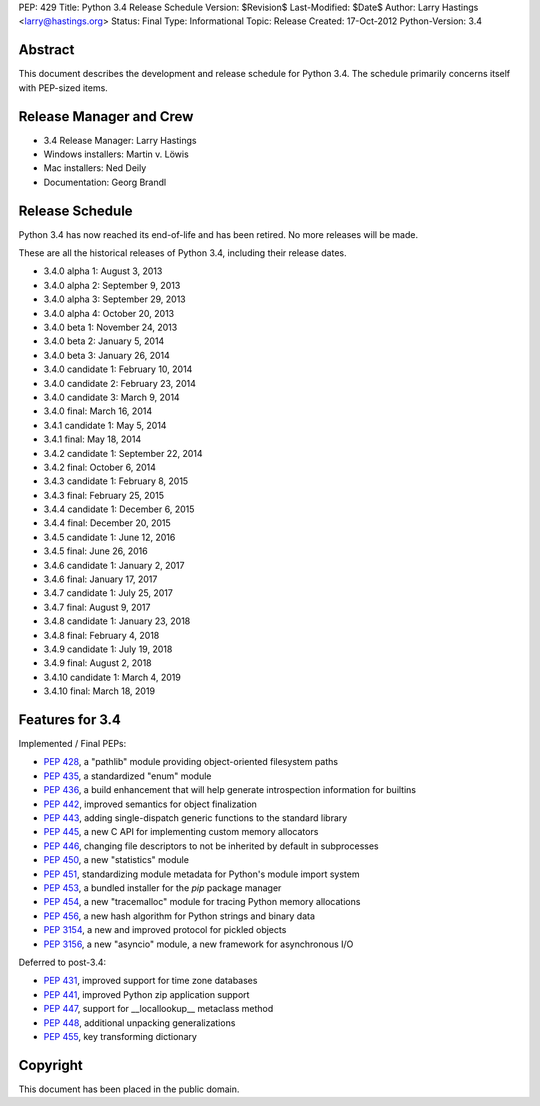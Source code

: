 PEP: 429
Title: Python 3.4 Release Schedule
Version: $Revision$
Last-Modified: $Date$
Author: Larry Hastings <larry@hastings.org>
Status: Final
Type: Informational
Topic: Release
Created: 17-Oct-2012
Python-Version: 3.4


Abstract
========

This document describes the development and release schedule for
Python 3.4.  The schedule primarily concerns itself with PEP-sized
items.

.. Small features may be added up to the first beta
   release.  Bugs may be fixed until the final release,
   which is planned for March 2014.


Release Manager and Crew
========================

- 3.4 Release Manager: Larry Hastings
- Windows installers: Martin v. Löwis
- Mac installers: Ned Deily
- Documentation: Georg Brandl


Release Schedule
================

Python 3.4 has now reached its end-of-life and has been retired.
No more releases will be made.

These are all the historical releases of Python 3.4,
including their release dates.

- 3.4.0 alpha 1: August 3, 2013
- 3.4.0 alpha 2: September 9, 2013
- 3.4.0 alpha 3: September 29, 2013
- 3.4.0 alpha 4: October 20, 2013
- 3.4.0 beta 1: November 24, 2013
- 3.4.0 beta 2: January 5, 2014
- 3.4.0 beta 3: January 26, 2014
- 3.4.0 candidate 1: February 10, 2014
- 3.4.0 candidate 2: February 23, 2014
- 3.4.0 candidate 3: March 9, 2014
- 3.4.0 final: March 16, 2014
- 3.4.1 candidate 1: May 5, 2014
- 3.4.1 final: May 18, 2014
- 3.4.2 candidate 1: September 22, 2014
- 3.4.2 final: October 6, 2014
- 3.4.3 candidate 1: February 8, 2015
- 3.4.3 final: February 25, 2015
- 3.4.4 candidate 1: December 6, 2015
- 3.4.4 final: December 20, 2015
- 3.4.5 candidate 1: June 12, 2016
- 3.4.5 final: June 26, 2016
- 3.4.6 candidate 1: January 2, 2017
- 3.4.6 final: January 17, 2017
- 3.4.7 candidate 1: July 25, 2017
- 3.4.7 final: August 9, 2017
- 3.4.8 candidate 1: January 23, 2018
- 3.4.8 final: February 4, 2018
- 3.4.9 candidate 1: July 19, 2018
- 3.4.9 final: August 2, 2018
- 3.4.10 candidate 1: March 4, 2019
- 3.4.10 final: March 18, 2019


Features for 3.4
================

Implemented / Final PEPs:

* :pep:`428`, a "pathlib" module providing object-oriented filesystem paths
* :pep:`435`, a standardized "enum" module
* :pep:`436`, a build enhancement that will help generate introspection information for builtins
* :pep:`442`, improved semantics for object finalization
* :pep:`443`, adding single-dispatch generic functions to the standard library
* :pep:`445`, a new C API for implementing custom memory allocators
* :pep:`446`, changing file descriptors to not be inherited by default in subprocesses
* :pep:`450`, a new "statistics" module
* :pep:`451`, standardizing module metadata for Python's module import system
* :pep:`453`, a bundled installer for the *pip* package manager
* :pep:`454`, a new "tracemalloc" module for tracing Python memory allocations
* :pep:`456`, a new hash algorithm for Python strings and binary data
* :pep:`3154`, a new and improved protocol for pickled objects
* :pep:`3156`, a new "asyncio" module, a new framework for asynchronous I/O

Deferred to post-3.4:

* :pep:`431`, improved support for time zone databases
* :pep:`441`, improved Python zip application support
* :pep:`447`, support for __locallookup__ metaclass method
* :pep:`448`, additional unpacking generalizations
* :pep:`455`, key transforming dictionary


Copyright
=========

This document has been placed in the public domain.
